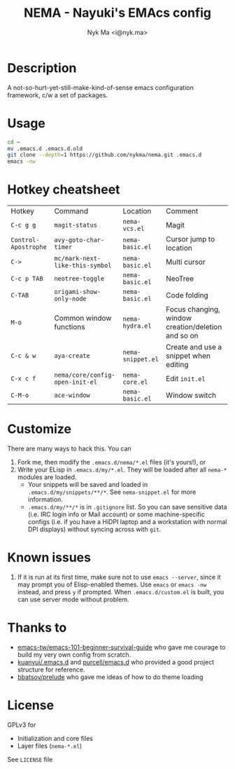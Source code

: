 #+TITLE: NEMA - Nayuki's EMAcs config
#+AUTHOR: Nyk Ma <i@nyk.ma>

* Description

A not-so-hurt-yet-still-make-kind-of-sense emacs configuration framework, c/w a set of packages.

* Usage

#+BEGIN_SRC sh
cd ~
mv .emacs.d .emacs.d.old
git clone --depth=1 https://github.com/nykma/nema.git .emacs.d
emacs -nw
#+END_SRC

* Hotkey cheatsheet

| Hotkey               | Command                         | Location          | Comment                                            |
| =C-c g g=            | =magit-status=                  | =nema-vcs.el=     | Magit                                              |
| =Control-Apostrophe= | =avy-goto-char-timer=           | =nema-basic.el=   | Cursor jump to location                            |
| =C->=                | =mc/mark-next-like-this-symbol= | =nema-basic.el=   | Multi cursor                                       |
| =C-c p TAB=          | =neotree-toggle=                | =nema-basic.el=   | NeoTree                                            |
| =C-TAB=              | =origami-show-only-node=        | =nema-basic.el=   | Code folding                                       |
| =M-o=                | Common window functions         | =nema-hydra.el=   | Focus changing, window creation/deletion and so on |
| =C-c & w=            | =aya-create=                    | =nema-snippet.el= | Create and use a snippet when editing              |
| =C-x c f=            | =nema/core/config-open-init-el= | =nema-core.el=    | Edit =init.el=                                     |
| =C-M-o=              | =ace-window=                    | =nema-basic.el=   | Window switch

* Customize
  There are many ways to hack this. You can
  1. Fork me, then modify the =.emacs.d/nema/*.el= files (it's yours!), or
  2. Write your ELisp in =.emacs.d/my/*.el=. They will be loaded after all =nema-*= modules are loaded.
     - Your snippets will be saved and loaded in =.emacs.d/my/snippets/**/*=. See =nema-snippet.el= for more
       information.
     - =.emacs.d/my/**/*= is in =.gitignore= list. So you can save sensitive data
       (i.e. IRC login info or Mail account) or some machine-specific configs (i.e. if you have a HiDPI laptop
       and a workstation with normal DPI displays) without syncing across with =git=.


* Known issues
  1. If it is run at its first time, make sure not to use =emacs --server=, since it may prompt you
     of Elisp-enabled themes. Use =emacs= or =emacs -nw= instead, and press =y= if prompted.
     When =.emacs.d/custom.el= is built, you can use server mode without problem.

* Thanks to
- [[https://github.com/emacs-tw/emacs-101-beginner-survival-guide][emacs-tw/emacs-101-beginner-survival-guide]] who gave me courage to build my very own config from scratch.
- [[https://github.com/kuanyui/.emacs.d][kuanyui/.emacs.d]] and [[https://github.com/purcell/emacs.d][purcell/emacs.d]] who provided a good project structure for reference.
- [[https://github.com/bbatsov/prelude][bbatsov/prelude]] who gave me ideas of how to do theme loading

* License
  GPLv3 for
  - Initialization and core files
  - Layer files (=nema-*.el=)

  See =LICENSE= file
